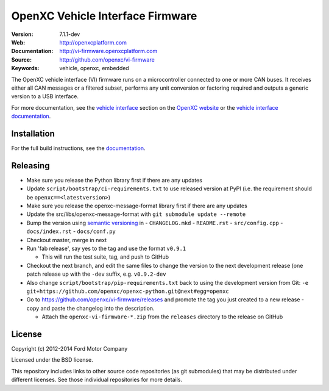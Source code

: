 =================================
OpenXC Vehicle Interface Firmware
=================================

.. image:: /docs/_static/logo.png

:Version: 7.1.1-dev
:Web: http://openxcplatform.com
:Documentation: http://vi-firmware.openxcplatform.com
:Source: http://github.com/openxc/vi-firmware
:Keywords: vehicle, openxc, embedded

.. image:: https://travis-ci.org/openxc/vi-firmware.svg?branch=master
    :target: https://travis-ci.org/openxc/vi-firmware

.. image:: https://coveralls.io/repos/openxc/vi-firmware/badge.png?branch=master
    :target: https://coveralls.io/r/openxc/vi-firmware?branch=master

.. image:: https://readthedocs.org/projects/openxc-vehicle-interface-firmware/badge
    :target: http://vi-firmware.openxcplatform.com
    :alt: Documentation Status

The OpenXC vehicle interface (VI) firmware runs on a microcontroller connected
to one or more CAN buses. It receives either all CAN messages or a filtered
subset, performs any unit conversion or factoring required and outputs a generic
version to a USB interface.

For more documentation, see the `vehicle interface`_ section on the `OpenXC
website`_ or the `vehicle interface documentation`_.

.. _`OpenXC website`: http://openxcplatform.com
.. _`vehicle interface`: http://openxcplatform.com/vehicle-interface/firmware.html
.. _`vehicle interface documentation`: http://vi-firmware.openxcplatform.com

Installation
=============

For the full build instructions, see the `documentation
<http://vi-firmware.openxcplatform.com>`_.


Releasing
=========

- Make sure you release the Python library first if there are any updates

- Update ``script/bootstrap/ci-requirements.txt`` to use released version at PyPI
  (i.e. the requirement should be ``openxc==<latestversion>``)

- Make sure you release the openxc-message-format library first if there are any updates

- Update the src/libs/openxc-message-format with ``git submodule update --remote``

- Bump the version using `semantic versioning`_ in
  - ``CHANGELOG.mkd``
  - ``README.rst``
  - ``src/config.cpp``
  - ``docs/index.rst``
  - ``docs/conf.py``

- Checkout master, merge in next

- Run 'fab release', say yes to the tag and use the format ``v0.9.1``

  - This will run the test suite, tag, and push to GitHub

- Checkout the next branch, and edit the same files to change the version to the
  next development release (one patch release up with the ``-dev`` suffix, e.g.
  ``v0.9.2-dev``

- Also change ``script/bootstrap/pip-requirements.txt`` back to using the development
  version from Git: ``-e git+https://github.com/openxc/openxc-python.git@next#egg=openxc``

- Go to https://github.com/openxc/vi-firmware/releases and promote the tag you
  just created to a new release - copy and paste the changelog into the
  description.

  - Attach the ``openxc-vi-firmware-*.zip`` from the ``releases`` directory to
    the release on GitHub

.. _`semantic versioning`: http://semver.org

License
=======

Copyright (c) 2012-2014 Ford Motor Company

Licensed under the BSD license.

This repository includes links to other source code repositories (as git
submodules) that may be distributed under different licenses. See those
individual repositories for more details.
